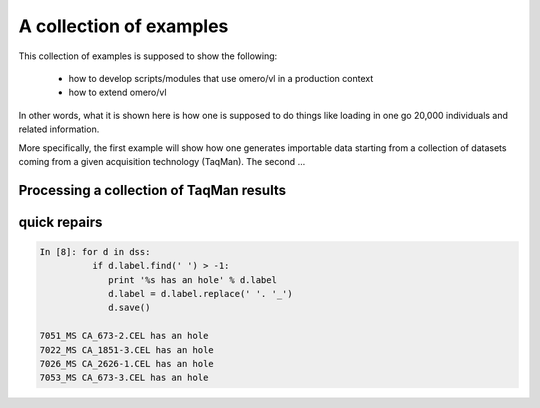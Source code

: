 A collection of examples
========================

This collection of examples is supposed to show the following:

 * how to develop scripts/modules that use omero/vl in a production context
 * how to extend omero/vl

In other words, what it is shown here is how one is supposed to do
things like loading in one go 20,000 individuals and related
information.

More specifically, the first example will show how one generates
importable data starting from a collection of datasets coming from a given
acquisition technology (TaqMan). The second ...

.. todo::

   only one example.

Processing a collection of TaqMan results
-----------------------------------------

.. lit-prog:: ../examples/import_taqman_results.py




quick repairs
-------------

.. todo::

 this is probably not the best place for this.... Missing pieces too.


.. code-block:: ipython

   In [8]: for d in dss:
             if d.label.find(' ') > -1:
                print '%s has an hole' % d.label
		d.label = d.label.replace(' '. '_')
		d.save()

   7051_MS CA_673-2.CEL has an hole
   7022_MS CA_1851-3.CEL has an hole
   7026_MS CA_2626-1.CEL has an hole
   7053_MS CA_673-3.CEL has an hole
